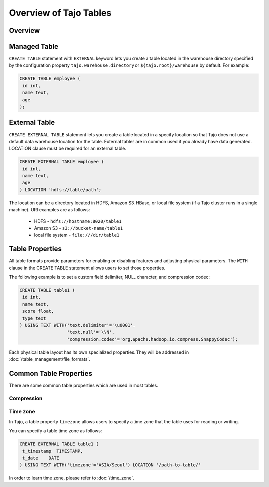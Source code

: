 *************************************
Overview of Tajo Tables
*************************************

Overview
========

Managed Table
================

``CREATE TABLE`` statement with ``EXTERNAL`` keyword lets you create a table located in the warehouse directory specified by the configuration property ``tajo.warehouse.directory`` or ``${tajo.root}/warehouse`` by default. For example: 

.. code-block:: sql

 CREATE TABLE employee (
  id int,
  name text,
  age
 );


External Table
================

``CREATE EXTERNAL TABLE`` statement lets you create a table located in a specify location so that Tajo does not use a default data warehouse location for the table. External tables are in common used if you already have data generated. LOCATION clause must be required for an external table. 

.. code-block:: sql

 CREATE EXTERNAL TABLE employee (
  id int,
  name text,
  age
 ) LOCATION 'hdfs://table/path';


The location can be a directory located in HDFS, Amazon S3, HBase, or local file system (if a Tajo cluster runs in a single machine). URI examples are as follows:

 * HDFS - ``hdfs://hostname:8020/table1``
 * Amazon S3 - ``s3://bucket-name/table1``
 * local file system - ``file:///dir/table1``

Table Properties
================
All table formats provide parameters for enabling or disabling features and adjusting physical parameters.
The ``WITH`` clause in the CREATE TABLE statement allows users to set those properties.

The following example is to set a custom field delimiter, NULL character, and compression codec:

.. code-block:: sql

 CREATE TABLE table1 (
  id int,
  name text,
  score float,
  type text
 ) USING TEXT WITH('text.delimiter'='\u0001',
                   'text.null'='\\N',
                   'compression.codec'='org.apache.hadoop.io.compress.SnappyCodec');

Each physical table layout has its own specialized properties. They will be addressed in :doc:`/table_management/file_formats`.


Common Table Properties
=======================

There are some common table properties which are used in most tables.

Compression
-----------
.. todo::

Time zone
---------

In Tajo, a table property ``timezone`` allows users to specify a time zone that the table uses for reading or writing. 

You can specify a table time zone as follows:

.. code-block:: sql

   CREATE EXTERNAL TABLE table1 (
    t_timestamp  TIMESTAMP,
    t_date    DATE
   ) USING TEXT WITH('timezone'='ASIA/Seoul') LOCATION '/path-to-table/'
 

In order to learn time zone, please refer to :doc:`/time_zone`.
